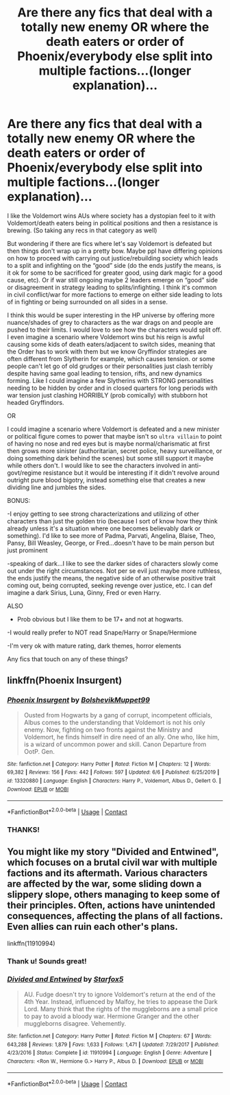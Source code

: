 #+TITLE: Are there any fics that deal with a totally new enemy OR where the death eaters or order of Phoenix/everybody else split into multiple factions...(longer explanation)...

* Are there any fics that deal with a totally new enemy OR where the death eaters or order of Phoenix/everybody else split into multiple factions...(longer explanation)...
:PROPERTIES:
:Author: spookyshadowself
:Score: 1
:DateUnix: 1606005794.0
:DateShort: 2020-Nov-22
:FlairText: Request
:END:
I like the Voldemort wins AUs where society has a dystopian feel to it with Voldemort/death eaters being in political positions and then a resistance is brewing. (So taking any recs in that category as well)

But wondering if there are fics where let's say Voldemort is defeated but then things don't wrap up in a pretty bow. Maybe ppl have differing opinions on how to proceed with carrying out justice/rebuilding society which leads to a split and infighting on the “good” side (do the ends justify the means, is it ok for some to be sacrificed for greater good, using dark magic for a good cause, etc). Or if war still ongoing maybe 2 leaders emerge on “good” side or disagreement in strategy leading to splits/infighting. I think it's common in civil conflict/war for more factions to emerge on either side leading to lots of in fighting or being surrounded on all sides in a sense.

I think this would be super interesting in the HP universe by offering more nuance/shades of grey to characters as the war drags on and people are pushed to their limits. I would love to see how the characters would split off. I even imagine a scenario where Voldemort wins but his reign is awful causing some kids of death eaters/adjacent to switch sides, meaning that the Order has to work with them but we know Gryffindor strategies are often different from Slytherin for example, which causes tension. or some people can't let go of old grudges or their personalities just clash terribly despite having same goal leading to tension, rifts, and new dynamics forming. Like I could imagine a few Slytherins with STRONG personalities needing to be hidden by order and in closed quarters for long periods with war tension just clashing HORRIBLY (prob comically) with stubborn hot headed Gryffindors.

OR

I could imagine a scenario where Voldemort is defeated and a new minister or political figure comes to power that maybe isn't so ~ultra villain~ to point of having no nose and red eyes but is maybe normal/charismatic at first then grows more sinister (authoritarian, secret police, heavy surveillance, or doing something dark behind the scenes) but some still support it maybe while others don't. I would like to see the characters involved in anti-govt/regime resistance but it would be interesting if it didn't revolve around outright pure blood bigotry, instead something else that creates a new dividing line and jumbles the sides.

BONUS:

-I enjoy getting to see strong characterizations and utilizing of other characters than just the golden trio (because I sort of know how they think already unless it's a situation where one becomes believably dark or something). I'd like to see more of Padma, Parvati, Angelina, Blaise, Theo, Pansy, Bill Weasley, George, or Fred...doesn't have to be main person but just prominent

-speaking of dark...I like to see the darker sides of characters slowly come out under the right circumstances. Not per se evil just maybe more ruthless, the ends justify the means, the negative side of an otherwise positive trait coming out, being corrupted, seeking revenge over justice, etc. l can def imagine a dark Sirius, Luna, Ginny, Fred or even Harry.

ALSO

- Prob obvious but I like them to be 17+ and not at hogwarts.

-I would really prefer to NOT read Snape/Harry or Snape/Hermione

-I'm very ok with mature rating, dark themes, horror elements

Any fics that touch on any of these things?


** linkffn(Phoenix Insurgent)
:PROPERTIES:
:Author: OptimusRatchet
:Score: 3
:DateUnix: 1606011501.0
:DateShort: 2020-Nov-22
:END:

*** [[https://www.fanfiction.net/s/13320880/1/][*/Phoenix Insurgent/*]] by [[https://www.fanfiction.net/u/10461539/BolshevikMuppet99][/BolshevikMuppet99/]]

#+begin_quote
  Ousted from Hogwarts by a gang of corrupt, incompetent officials, Albus comes to the understanding that Voldemort is not his only enemy. Now, fighting on two fronts against the Ministry and Voldemort, he finds himself in dire need of an ally. One who, like him, is a wizard of uncommon power and skill. Canon Departure from OotP. Gen.
#+end_quote

^{/Site/:} ^{fanfiction.net} ^{*|*} ^{/Category/:} ^{Harry} ^{Potter} ^{*|*} ^{/Rated/:} ^{Fiction} ^{M} ^{*|*} ^{/Chapters/:} ^{12} ^{*|*} ^{/Words/:} ^{69,382} ^{*|*} ^{/Reviews/:} ^{156} ^{*|*} ^{/Favs/:} ^{442} ^{*|*} ^{/Follows/:} ^{597} ^{*|*} ^{/Updated/:} ^{6/6} ^{*|*} ^{/Published/:} ^{6/25/2019} ^{*|*} ^{/id/:} ^{13320880} ^{*|*} ^{/Language/:} ^{English} ^{*|*} ^{/Characters/:} ^{Harry} ^{P.,} ^{Voldemort,} ^{Albus} ^{D.,} ^{Gellert} ^{G.} ^{*|*} ^{/Download/:} ^{[[http://www.ff2ebook.com/old/ffn-bot/index.php?id=13320880&source=ff&filetype=epub][EPUB]]} ^{or} ^{[[http://www.ff2ebook.com/old/ffn-bot/index.php?id=13320880&source=ff&filetype=mobi][MOBI]]}

--------------

*FanfictionBot*^{2.0.0-beta} | [[https://github.com/FanfictionBot/reddit-ffn-bot/wiki/Usage][Usage]] | [[https://www.reddit.com/message/compose?to=tusing][Contact]]
:PROPERTIES:
:Author: FanfictionBot
:Score: 2
:DateUnix: 1606011520.0
:DateShort: 2020-Nov-22
:END:


*** THANKS!
:PROPERTIES:
:Author: spookyshadowself
:Score: 1
:DateUnix: 1606014131.0
:DateShort: 2020-Nov-22
:END:


** You might like my story "Divided and Entwined", which focuses on a brutal civil war with multiple factions and its aftermath. Various characters are affected by the war, some sliding down a slippery slope, others managing to keep some of their principles. Often, actions have unintended consequences, affecting the plans of all factions. Even allies can ruin each other's plans.

linkffn(11910994)
:PROPERTIES:
:Author: Starfox5
:Score: 1
:DateUnix: 1606034323.0
:DateShort: 2020-Nov-22
:END:

*** Thank u! Sounds great!
:PROPERTIES:
:Author: spookyshadowself
:Score: 2
:DateUnix: 1606082259.0
:DateShort: 2020-Nov-23
:END:


*** [[https://www.fanfiction.net/s/11910994/1/][*/Divided and Entwined/*]] by [[https://www.fanfiction.net/u/2548648/Starfox5][/Starfox5/]]

#+begin_quote
  AU. Fudge doesn't try to ignore Voldemort's return at the end of the 4th Year. Instead, influenced by Malfoy, he tries to appease the Dark Lord. Many think that the rights of the muggleborns are a small price to pay to avoid a bloody war. Hermione Granger and the other muggleborns disagree. Vehemently.
#+end_quote

^{/Site/:} ^{fanfiction.net} ^{*|*} ^{/Category/:} ^{Harry} ^{Potter} ^{*|*} ^{/Rated/:} ^{Fiction} ^{M} ^{*|*} ^{/Chapters/:} ^{67} ^{*|*} ^{/Words/:} ^{643,288} ^{*|*} ^{/Reviews/:} ^{1,879} ^{*|*} ^{/Favs/:} ^{1,633} ^{*|*} ^{/Follows/:} ^{1,471} ^{*|*} ^{/Updated/:} ^{7/29/2017} ^{*|*} ^{/Published/:} ^{4/23/2016} ^{*|*} ^{/Status/:} ^{Complete} ^{*|*} ^{/id/:} ^{11910994} ^{*|*} ^{/Language/:} ^{English} ^{*|*} ^{/Genre/:} ^{Adventure} ^{*|*} ^{/Characters/:} ^{<Ron} ^{W.,} ^{Hermione} ^{G.>} ^{Harry} ^{P.,} ^{Albus} ^{D.} ^{*|*} ^{/Download/:} ^{[[http://www.ff2ebook.com/old/ffn-bot/index.php?id=11910994&source=ff&filetype=epub][EPUB]]} ^{or} ^{[[http://www.ff2ebook.com/old/ffn-bot/index.php?id=11910994&source=ff&filetype=mobi][MOBI]]}

--------------

*FanfictionBot*^{2.0.0-beta} | [[https://github.com/FanfictionBot/reddit-ffn-bot/wiki/Usage][Usage]] | [[https://www.reddit.com/message/compose?to=tusing][Contact]]
:PROPERTIES:
:Author: FanfictionBot
:Score: 1
:DateUnix: 1606034341.0
:DateShort: 2020-Nov-22
:END:
